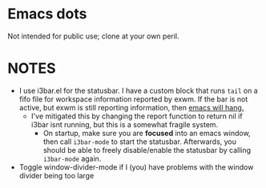 * Emacs dots
Not intended for public use; clone at your own peril.

* NOTES
- I use i3bar.el for the statusbar. I have a custom block that runs =tail= on a fifo file for workspace information reported by exwm. If the bar is not active, but exwm is still reporting information, then _emacs will hang._
  - I've mitigated this by changing the report function to return nil if i3bar isnt running, but this is a somewhat fragile system.
    - On startup, make sure you are *focused* into an emacs window, then call =i3bar-mode= to start the statusbar. Afterwards, you should be able to freely disable/enable the statusbar by calling =i3bar-mode= again.
- Toggle window-divider-mode if I (you) have problems with the window divider being too large
